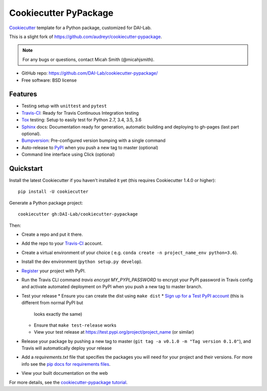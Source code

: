 ======================
Cookiecutter PyPackage
======================

Cookiecutter_ template for a Python package, customized for DAI-Lab.

This is a slight fork of https://github.com/audreyr/cookiecutter-pypackage.

.. note:: For any bugs or questions, contact Micah Smith (@micahjsmith).

* GitHub repo: https://github.com/DAI-Lab/cookiecutter-pypackage/
* Free software: BSD license

Features
--------

* Testing setup with ``unittest`` and ``pytest``
* Travis-CI_: Ready for Travis Continuous Integration testing
* Tox_ testing: Setup to easily test for Python 2.7, 3.4, 3.5, 3.6
* Sphinx_ docs: Documentation ready for generation, automatic building and deploying to gh-pages (last part optional).
* Bumpversion_: Pre-configured version bumping with a single command
* Auto-release to PyPI_ when you push a new tag to master (optional)
* Command line interface using Click (optional)

Quickstart
----------

Install the latest Cookiecutter if you haven't installed it yet (this requires
Cookiecutter 1.4.0 or higher)::

    pip install -U cookiecutter

Generate a Python package project::

    cookiecutter gh:DAI-Lab/cookiecutter-pypackage

Then:

* Create a repo and put it there.
* Add the repo to your Travis-CI_ account.
* Create a virtual environment of your choice ( e.g. ``conda create -n project_name_env python=3.6``).
* Install the dev environment (``python setup.py develop``).
* Register_ your project with PyPI.
* Run the Travis CLI command `travis encrypt MY_PYPI_PASSWORD` to encrypt your PyPI password in Travis config
  and activate automated deployment on PyPI when you push a new tag to master branch.
* Test your release
  * Ensure you can create the dist using ``make dist``
  * `Sign up for a Test PyPI account`_ (this is different from normal PyPI but
    looks exactly the same)
  * Ensure that ``make test-release`` works
  * View your test release at https://test.pypi.org/project/project_name (or
    similar)
* Release your package by pushing a new tag to master (``git tag -a v0.1.0 -m "Tag version 0.1.0"``), and Travis will automatically deploy your release
* Add a `requirements.txt` file that specifies the packages you will need for
  your project and their versions. For more info see the `pip docs for requirements files`_.
* View your built documentation on the web

For more details, see the `cookiecutter-pypackage tutorial`_.

.. _`pip docs for requirements files`: https://pip.pypa.io/en/stable/user_guide/#requirements-files
.. _`Sign up for a Test PyPI account`: https://test.pypi.org/account/register/
.. _Register: https://packaging.python.org/distributing/#register-your-project
.. _`cookiecutter-pypackage tutorial`: https://cookiecutter-pypackage.readthedocs.io/en/latest/tutorial.html
.. _Cookiecutter: https://github.com/DAI-Lab/cookiecutter
.. _Travis-CI: http://travis-ci.org/
.. _Tox: http://testrun.org/tox/
.. _Sphinx: http://sphinx-doc.org/
.. _Bumpversion: https://github.com/peritus/bumpversion
.. _PyPi: https://pypi.python.org/pypi
